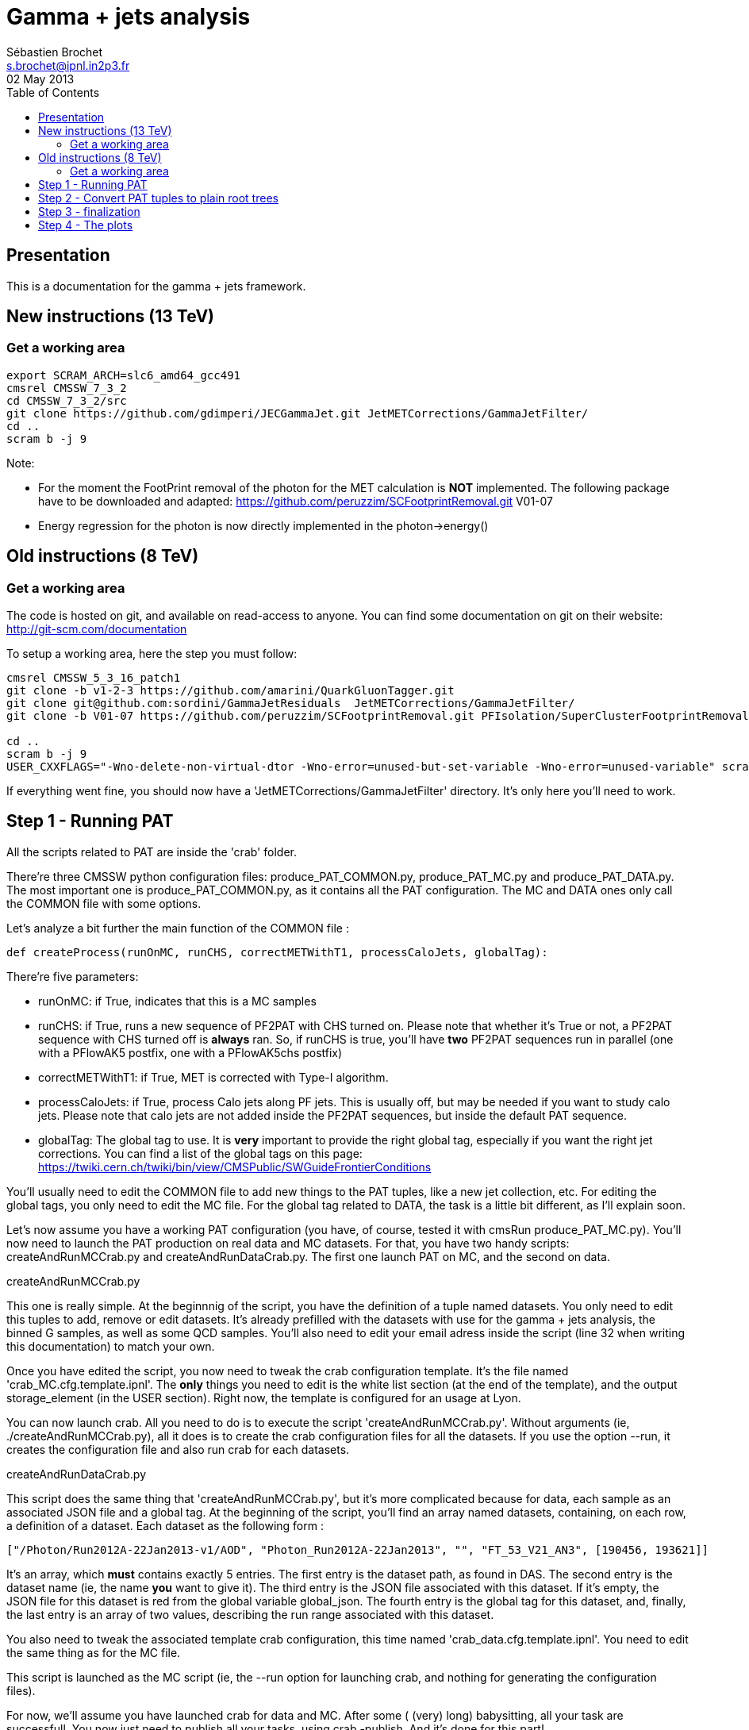 
// To compile, simply run 'asciidoc manual.txt'
= Gamma + jets analysis
Sébastien Brochet <s.brochet@ipnl.in2p3.fr>
02 May 2013
:toc2:
:data-uri:
:latexmath:
:icons:
:theme: flask
:html5:
:iconsdir: /gridgroup/cms/brochet/.local/etc/asciidoc/images/icons

== Presentation

This is a documentation for the gamma + jets framework.

== New instructions (13 TeV)

=== Get a working area

[source,bash]
----

export SCRAM_ARCH=slc6_amd64_gcc491
cmsrel CMSSW_7_3_2
cd CMSSW_7_3_2/src
git clone https://github.com/gdimperi/JECGammaJet.git JetMETCorrections/GammaJetFilter/
cd ..
scram b -j 9

----

Note:

- For the moment the FootPrint removal of the photon for the MET calculation is *NOT* implemented. 
  The following package have to be downloaded and adapted:  https://github.com/peruzzim/SCFootprintRemoval.git V01-07
- Energy regression for the photon is now directly implemented in the photon->energy()  


== Old instructions (8 TeV)

=== Get a working area

The code is hosted on git, and available on read-access to anyone. You can find some documentation on git on their website: http://git-scm.com/documentation

To setup a working area, here the step you must follow:

[source,bash]
----

cmsrel CMSSW_5_3_16_patch1
git clone -b v1-2-3 https://github.com/amarini/QuarkGluonTagger.git
git clone git@github.com:sordini/GammaJetResiduals  JetMETCorrections/GammaJetFilter/
git clone -b V01-07 https://github.com/peruzzim/SCFootprintRemoval.git PFIsolation/SuperClusterFootprintRemoval

cd ..
scram b -j 9
USER_CXXFLAGS="-Wno-delete-non-virtual-dtor -Wno-error=unused-but-set-variable -Wno-error=unused-variable" scram b -j 5
----

If everything went fine, you should now have a 'JetMETCorrections/GammaJetFilter' directory. It's only here you'll need to work.

== Step 1 - Running PAT

All the scripts related to PAT are inside the 'crab' folder.

There're three CMSSW python configuration files: +produce_PAT_COMMON.py+, +produce_PAT_MC.py+ and +produce_PAT_DATA.py+. The most important one is +produce_PAT_COMMON.py+, as it contains all the PAT configuration. The +MC+ and +DATA+ ones only call the +COMMON+ file with some options.

Let's analyze a bit further the main function of the +COMMON+ file :

[source,python]
def createProcess(runOnMC, runCHS, correctMETWithT1, processCaloJets, globalTag):

There're five parameters:

- +runOnMC+: if +True+, indicates that this is a MC samples
- +runCHS+: if +True+, runs a new sequence of PF2PAT with CHS turned on. Please note that whether it's +True+ or not, a PF2PAT sequence with CHS turned off is *always* ran. So, if +runCHS+ is true, you'll have *two* PF2PAT sequences run in parallel (one with a +PFlowAK5+ postfix, one with a +PFlowAK5chs+ postfix)
- +correctMETWithT1+: if +True+, MET is corrected with Type-I algorithm.
- +processCaloJets+: if +True+, process Calo jets along PF jets. This is usually off, but may be needed if you want to study calo jets. Please note that calo jets are not added inside the PF2PAT sequences, but inside the default PAT sequence.
- +globalTag+: The global tag to use. It is *very* important to provide the right global tag, especially if you want the right jet corrections. You can find a list of the global tags on this page: https://twiki.cern.ch/twiki/bin/view/CMSPublic/SWGuideFrontierConditions

You'll usually need to edit the +COMMON+ file to add new things to the PAT tuples, like a new jet collection, etc. For editing the global tags, you only need to edit the +MC+ file. For the global tag related to +DATA+, the task is a little bit different, as I'll explain soon.

Let's now assume you have a working PAT configuration (you have, of course, tested it with +cmsRun produce_PAT_MC.py+). You'll now need to launch the PAT production on real data and MC datasets. For that, you have two handy scripts: +createAndRunMCCrab.py+ and +createAndRunDataCrab.py+. The first one launch PAT on MC, and the second on data.

.createAndRunMCCrab.py
****
This one is really simple. At the beginnnig of the script, you have the definition of a tuple named +datasets+. You only need to edit this tuples to add, remove or edit datasets. It's already prefilled with the datasets with use for the gamma + jets analysis, the binned +G+ samples, as well as some +QCD+ samples. You'll also need to edit your email adress inside the script (line 32 when writing this documentation) to match your own.

Once you have edited the script, you now need to tweak the crab configuration template. It's the file named 'crab_MC.cfg.template.ipnl'. The *only* things you need to edit is the white list section (at the end of the template), and the output +storage_element+ (in the +USER+ section). Right now, the template is configured for an usage at Lyon.

You can now launch crab. All you need to do is to execute the script 'createAndRunMCCrab.py'. Without arguments (ie, +./createAndRunMCCrab.py+), all it does is to create the crab configuration files for all the datasets. If you use the option +--run+, it creates the configuration file and also run crab for each datasets.
****

.createAndRunDataCrab.py
****
This script does the same thing that 'createAndRunMCCrab.py', but it's more complicated because for data, each sample as an associated JSON file and a global tag. At the beginning of the script, you'll find an array named +datasets+, containing, on each row, a definition of a dataset. Each dataset as the following form :

[source,python]
----
["/Photon/Run2012A-22Jan2013-v1/AOD", "Photon_Run2012A-22Jan2013", "", "FT_53_V21_AN3", [190456, 193621]]
----

It's an array, which *must* contains exactly 5 entries. The first entry is the dataset path, as found in +DAS+. The second entry is the dataset name (ie, the name *you* want to give it). The third entry is the JSON file associated with this dataset. If it's empty, the JSON file for this dataset is red from the global variable +global_json+. The fourth entry is the global tag for this dataset, and, finally, the last entry is an array of two values, describing the run range associated with this dataset.

You also need to tweak the associated template crab configuration, this time named 'crab_data.cfg.template.ipnl'. You need to edit the same thing as for the MC file.

This script is launched as the MC script (ie, the +--run+ option for launching crab, and nothing for generating the configuration files).
****

For now, we'll assume you have launched crab for data and MC. After some ( (very) long) babysitting, all your task are successfull. You now just need to publish all your tasks, using +crab -publish+. And it's done for this part!

.Publishing
[IMPORTANT]
It's very important your write somewhere the published dataset path crab will give you. You'll need these for the step 2. One possibility is to create a twiki page at CERN, and write them here, as I do. See for exemple my page: https://twiki.cern.ch/twiki/bin/view/Main/ViolaSordini

== Step 2 - Convert PAT tuples to plain root trees

For this step, you'll need to have some published dataset from step 1. If you don't, grab some from my page, it should work: https://twiki.cern.ch/twiki/bin/view/Main/ViolaSordini

This step will convert PAT tuples to plain root trees, performing a simple selection :

- Select events with only one good photon : the photon ID is done at this step
- Choose the first and second jet of the event, with a loose delta phi cut
- Additionnaly, if requested, the JEC can be redone at this step, as well as the TypeI MET corrections. More details about that later.

Otherwise, all it's done is to convert PAT object to root trees. The CMSSW python configuration files can be found in 'analysis/2ndLevel/', and are named 'runFilter_MC.py' and 'runFilter.py'. They are much simpler than those for PAT, because all they do is to run the +GammaJetFilter+ responsible of the PAT -> trees conversion.

.runFilter[_MC].py
****
Theses config. files are really simple. They just configure the +GammaJetFilter+. A list of options with their meaning is available below.

- +isMC+: If +True+, indicates we are running on MC.
- +photons+: The input tag of the photons collection.
- +json+ (only for data): Indicates where the script can find the JSON file of valid run and lumi. This file is produced by crab at step 1. You should not need to tweak this option.
- +csv+ (only for data): Indicates where the script can find the CSV file produced by lumiCalc2, containing the luminosity corresponding for each lumisection. You should not need to tweak this option.
- +filterData+ (only for data): If +True+, the +json+ parameter file will be used to filter run and lumisection according to the content of the file.

- +runOn[Non]CHS+: If +True+, run the filter on (non) CHS collection. You need to have produced corresponding collection at step 1.
- +runPFAK5+: If +True+, run the filter on PF AK5 jets.
- +runPFAK7+: If +True+, run the filter on PF AK7 jets. Those jets need to have been produced at step 1.
- +runCaloAK5+: If +True+, run the filter on calo AK5 jets. Those jets need to have been produced at step 1.
- +runCaloAK7+: If +True+, run the filter on calo AK7 jets. Those jets need to have been produced at step 1.

- +doJetCorrection+: If +True+, redo the jet correction from scratch. The jet correction factors will be read from global tag (by default), or from an external database if configured correctly.
- +correctJecFromRaw+: If +True+, the new JEC factory is computed taking the raw jet. Turn off *only* if you know what you are doing.
- +correctorLabel+: The corrector label to use for computing the new JEC. The default should be fine for PF AK5 CHS jets.
- +redoTypeIMETCorrection+: If +True+, TypeI MET is recomputed. Automatically +True+ if +doJetCorrection+ is +True+.

****

You can find the code for the +GammaJetFilter+ in 'src/GammaJetFilter.cc'. If an event does not pass the preselection, it's dumped. Resulting root trees contains only potential gamma + jets events, with exactly one good photon.

.Running crab
****
Like for step 1, you'll need to run crab for step 2 too. In the 'analysis/2ndLevel/' folder, you'll find the same +createAndRun+ scripts as for step 1. You'll need to edit both files to add the dataset path you have obtained from step 1. Don't forget to also edit the template files, 'crab_data.cfg.template.ipnl' and 'crab_MC.cfg.template.ipnl' to change your storage element.

.createAndRunMCCrab.py
This file is very simalar to the one for step 1. It has just been extended to include informations about the cross-section, the number of processed events, and the generated pt hat. The cross-section can be obtained on PREP for exemple.

.createAndRunDataCrab.py
This file is very similar to the one for step 1. The format is the same, only things removed are the JSON file and the run range, no longer needed for this step.

[IMPORTANT]
====
In order to automatically compute luminosity, you need to do the following things.

- First, you need to create a folder for each dataset in your python configuration. These folder must have the same name as the dataset name defined in your configuration. For exemple, let's assume you have the following configuration :
[source,python]
----
datasets = [ 

    ["/Photon/sbrochet-Photon_Run2012A-22Jan2013_24Apr13-v1-37e3bf2409397e623ffd52beab84a202/USER", "Photon_Run2012A-22Jan2013", "FT_53_V21_AN3"],
    ["/SinglePhoton/sbrochet-SinglePhoton_Run2012B-22Jan2013_24Apr13-v1-37e3bf2409397e623ffd52beab84a202/USER", "SinglePhoton_Run2012B-22Jan2013", "FT_53_V21_AN3"],
    ["/SinglePhoton/sbrochet-SinglePhoton_Run2012C-22Jan2013_24Apr13-v1-37e3bf2409397e623ffd52beab84a202/USER", "SinglePhoton_Run2012C-22Jan2013", "FT_53_V21_AN3" ],

    
    ]
----

You'll need to create *three* folders, named 'Photon_Run2012A-22Jan2013', 'SinglePhoton_Run2012B-22Jan2013', and 'SinglePhoton_Run2012C-22Jan2013'.

- Second, inside of each of these new folder, there must be *two files* : 'lumiSummary.json', and 'lumibyls.csv'. The first file is produced by crab at the end of the first step, using the command +crab -report+. You simply need to copy the file in the right folder. The second file is produced by lumiCalc2 using the following command :
----
lumiCalc2.py -i lumiSummary.json -o lumibyls.csv lumibyls
----

*This step is mandatory, don't forget it*
====


****

Once crab is done, the only remaining step is to merge the output in order to have one file per dataset. For that, you have the 'mergeMC.py' and the 'mergeData.py'. Those two files rely on a script called 'crabOutputList.py', which read a crab task and list the output files. Unfortunately, this script heavily rely on the knowledge of Lyon infrascructure and utilities like +rfdir+. You'll probably need to change +rfdir+ to the tool you use you, like for exemple +eos ls+ on lxplus for exemple. You'll also need to edit line 48 to adapt to your own storage element.

So now, let's assume you have been able to merge the output file. You should now have a root file for each MC dataset and one for each data dataset, with a prefix +PhotonJet_2ndLevel_+. Copy those files somewhere else. A good place could be the folder 'analysis/tuples/'. I usually create a folder with the date of the day to put the root tuples inside.

You can now go to step 3

== Step 3 - finalization

For this step, I'll assume you have the following folder structure

----
+ analysis
|- tuples
 |- <date>
  |- toFinalize (containing root files produced at step 2, with prefix PhotonJet_2ndLevel_)
  |- finalized (containing root files we will produce at this step)
----

The main utility here is the executable named 'gammaJetFinalized'. It'll produce root files containing a set of histograms for important variable like balancing or MPF. You can find its sources in the folder 'bin/', in the file 'gammaJetFinalizer.cc'. Let's have a look at the possible options :

----
gammaJetFinalizer  {-i <string> ... |--input-list <string>}
                      [--chs] [--alpha <float>]
                      [--mc-comp] [--mc] --algo <ak5|ak7> --type <pf|calo>
                      -d <string>
----

Here's a brief description of each option :

- +-i+ (multiple times): the input root files
- +--input-list+: A text file containing a list of input root files

- +--mc+: Tell the finalizer you run an MC sample
- +--alpha+: The alpha cut to apply. 0.2 by default
- +--chs+: Tell the finalizer you ran on a CHS sample
- +--mc-comp+: Apply a cut on pt_gamma > 200 to get rid of trigger prescale. Useful for doing data/MC comparison
- +--algo, ak5 or ak7+: Tell the finalizer if we run on AK5 or AK7 jets
- +--type, pf or calo+: Tell the finalizer if we run on PF or Calo jets
- +-d+: The output dataset name. This will create an output file named 'PhotonJet_<name>.root'

An exemple of command line could be :

----
gammaJetFinalizer -i PhotonJet_2ndLevel_Photon_Run2012.root -d Photon_Run2012 --type pf --algo ak5 --chs --alpha 0.20
----

This will process the input file 'PhotonJet_2ndLevel_Photon_Run2012.root', looking for PF AK5chs jets, using alpha=0.20, and producing an output file named 'PhotonJet_Photon_Run2012.root'.

[NOTE]
====
When you have multiple input file (+G+ MC for exemple), the easiest way is to create an input list and then use the +--input-list+ option of the finalizer. For exemple, suppose you have some files named 'PhotonJet_2ndLevel_G_Pt-30to50.root', 'PhotonJet_2ndLevel_G_Pt-50to80.root', 'PhotonJet_2ndLevel_G_Pt-80to120.root', ... You can create an input file list doing

----
ls PhotonJet_2ndLevel_G_* > mc_G.list
----

And them pass the 'mc_G.list' file to the option +--input-list+.
====

[NOTE]
====
You cannot use the +--input-list+ option when running on data, for file structure reasons. If you have multiple data files, you'll need first to merge them with +hadd+ in a single file, and them use the +-i+ option.
====

There're *two* things you need to be aware before running the finalizer : the pileup reweighting, and the trigger selection. Each of them is explained in details below.

.Per-HLT pileup reweighting
****
The MC is reweighting according to data, based on the number of vertices in the event, in order to take into account differences between simulation and data scenario wrt PU. In this analysis, the pileup profile for the data is generated for each HLT used during 2012, in order to take into account possible bias du to the prescale of such trigger.

All the utilities to do that are already available in the folder 'analysis/PUReweighting'. The relevant script is 'generatePUProfileForData.py'. As always, all you need to edit is at the beginning of the file.

The trigger list shoud be fine if you run on 2012 data. Otherwise, you'll need to build it yourself. For the json file list, just add all the one provided and certified. You can provide only one for the whole run range, but beware it'll take a very long time. It's better to split in more json files to speed things up.

To run the script, you'll also need to get the latest pileup json file available. Running something like this should work:

----
wget --no-check-certificate https://cms-service-dqm.web.cern.ch/cms-service-dqm/CAF/certification/Collisions12/8TeV/PileUp/pileup_latest.txt
----

Execute the script using

----
./generatePUProfileForData.py pileup_latest.txt
----

Once it's done, you should have a PU profile for each HLT of the analysis.
****

.Trigger selection
****
To avoid any bias in the selection, we explicitely require that, for each bin in pt_gamma, only one trigger was active. For that, we use an XML description of the trigger of the analysis, as you can find in the 'bin/' folder. The description is file named 'triggers.xml'.

The format should be straightforward: you have a separation in run ranges, as well as in triggers. This trigger selection should be fine for 2012, but you'll need to come with your own one for other datas.

The weight of each HLT is used to reweight various distribution for the prescale. In order to compute it, you need to have the total luminosity of the run range :

----
lumiCalc2.py -i <myjsonfile.json> --begin lowrun --end highrun overview
----

And the recorded luminosity for the trigger. For that, use

----
lumiCalc2.py -i <myjsonfile.json> --begin lowrun --end highrun --hlt "my_hlt_path_*" recorded
----

Sum all the luminosities for all HLT (only if they don't overap in time), and divide by the total luminosity to have the weight.

You have a similar file for MC, named 'triggers_mc.xml'. On this file, you have no run range, only a list of HLT path. This list is used in order to know with HLT the event should have fired if it was data, in order to perform the PU reweighting. You can also specify multiple HLT path for one pt bin if there were multiple active triggers during the data taking period. In this case, you'll need to provide a weight for each trigger (of course, the sum of the weight must be 1). Each trigger will be choose randolmy in order to respect the probabilities.
****

If you try this documentation on 2012 data, you should now have at least two files (three if you have run on QCD): 'PhotonJet_Photon_Run2012_PFlowAK5chs.root', 'PhotonJet_G_PFlowAK5chs.root', and optionnaly 'PhotonJet_QCD_PFlowAK5chs.root'. You are now ready to produce some plots!

== Step 4 - The plots

First of all, you need to build the drawing utilities. For that, go into 'analysis/draw' and run +make+. You should now have everything built.

In order to produce the full set of plots, you'll have to run 3 differents utility. You need to be in the same folder where the files produced at step 3 are.

- First, +drawPhotonJet_2bkg+, like that:
----
../../../draw/drawPhotonJet_2bkg Photon_Run2012 G QCD pf ak5 LUMI
----

- Then, you need to perform the 2nd jet extrapolation using +drawPhotonJetExtrap+, like this
----
../../../draw/drawPhotonJetExtrap --type pf --algo ak5 Photon_Run2012 G QCD
----

- Finally, to produce the final plot, one last utility, +draw_ratios_vs_pt+, like this
----
../../../draw/draw_ratios_vs_pt Photon_Run2012 G QCD pf ak5
----

The names to pass to the script depends on what you use for the +-d+ option in step 3. You can find what you used from the name of the root file.

If everything went fine, you should now have a *lot* of plots in the folder 'PhotonJetPlots_Photon_Run2012_vs_G_plus_QCD_PFlowAK5_LUMI', and some more useful in the folder 'PhotonJetPlots_Photon_Run2012_vs_G_plus_QCD_PFlowAK5_LUMI/vs_pt'.

Have fun!

// vim: set syntax=asciidoc:
